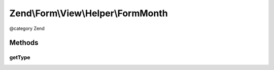 .. /Form/View/Helper/FormMonth.php generated using docpx on 01/15/13 05:29pm


Zend\\Form\\View\\Helper\\FormMonth
***********************************


@category   Zend



Methods
=======

getType
-------

.. function:: getType($element)


    Determine input type to use

    :param ElementInterface $element: 

    :rtype: string 





